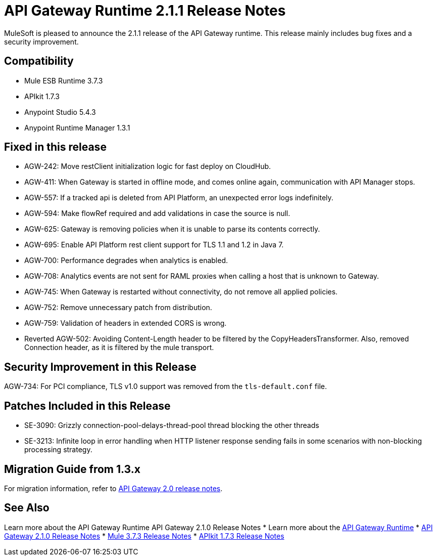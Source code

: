 = API Gateway Runtime 2.1.1 Release Notes
:keywords: api gateway, connector, release notes

MuleSoft is pleased to announce the 2.1.1 release of the API Gateway runtime. This release mainly includes bug fixes and a security improvement.

== Compatibility

* Mule ESB Runtime 3.7.3
* APIkit 1.7.3
* Anypoint Studio 5.4.3
* Anypoint Runtime Manager 1.3.1

== Fixed in this release

* AGW-242: Move restClient initialization logic for fast deploy on CloudHub.
* AGW-411: When Gateway is started in offline mode, and comes online again, communication with API Manager stops.
* AGW-557: If a tracked api is deleted from API Platform, an unexpected error logs indefinitely.
* AGW-594: Make flowRef required and add validations in case the source is null.
* AGW-625: Gateway is removing policies when it is unable to parse its contents correctly.
* AGW-695: Enable API Platform rest client support for TLS 1.1 and 1.2 in Java 7.
* AGW-700: Performance degrades when analytics is enabled.
* AGW-708: Analytics events are not sent for RAML proxies when calling a host that is unknown to Gateway.
* AGW-745: When Gateway is restarted without connectivity, do not remove all applied policies.
* AGW-752: Remove unnecessary patch from distribution.
* AGW-759: Validation of headers in extended CORS is wrong.
* Reverted AGW-502: Avoiding Content-Length header to be filtered by the CopyHeadersTransformer. Also, removed Connection header, as it is filtered by the mule transport.

== Security Improvement in this Release

AGW-734: For PCI compliance, TLS v1.0 support was removed from the `tls-default.conf` file.

== Patches Included in this Release

* SE-3090: Grizzly connection-pool-delays-thread-pool thread blocking the other threads
* SE-3213: Infinite loop in error handling when HTTP listener response sending fails in some scenarios with non-blocking processing strategy.

== Migration Guide from 1.3.x

For migration information, refer to link:https://docs.mulesoft.com/release-notes/api-gateway-2.0-release-notes[API Gateway 2.0 release notes].


== See Also
Learn more about the API Gateway Runtime
API Gateway 2.1.0 Release Notes
* Learn more about the link:https://developer.mulesoft.com/docs/display/current/API+Gateway+101[API Gateway Runtime]
* link:https://docs.mulesoft.com/release-notes/api-gateway-2.1.0-release-notes[API Gateway 2.1.0 Release Notes]
* link:https://docs.mulesoft.com/release-notes/mule-esb-3.7.3-release-notes[Mule 3.7.3 Release Notes]
* link:https://docs.mulesoft.com/release-notes/apikit-1.7.3-release-notes[APIkit 1.7.3 Release Notes]
